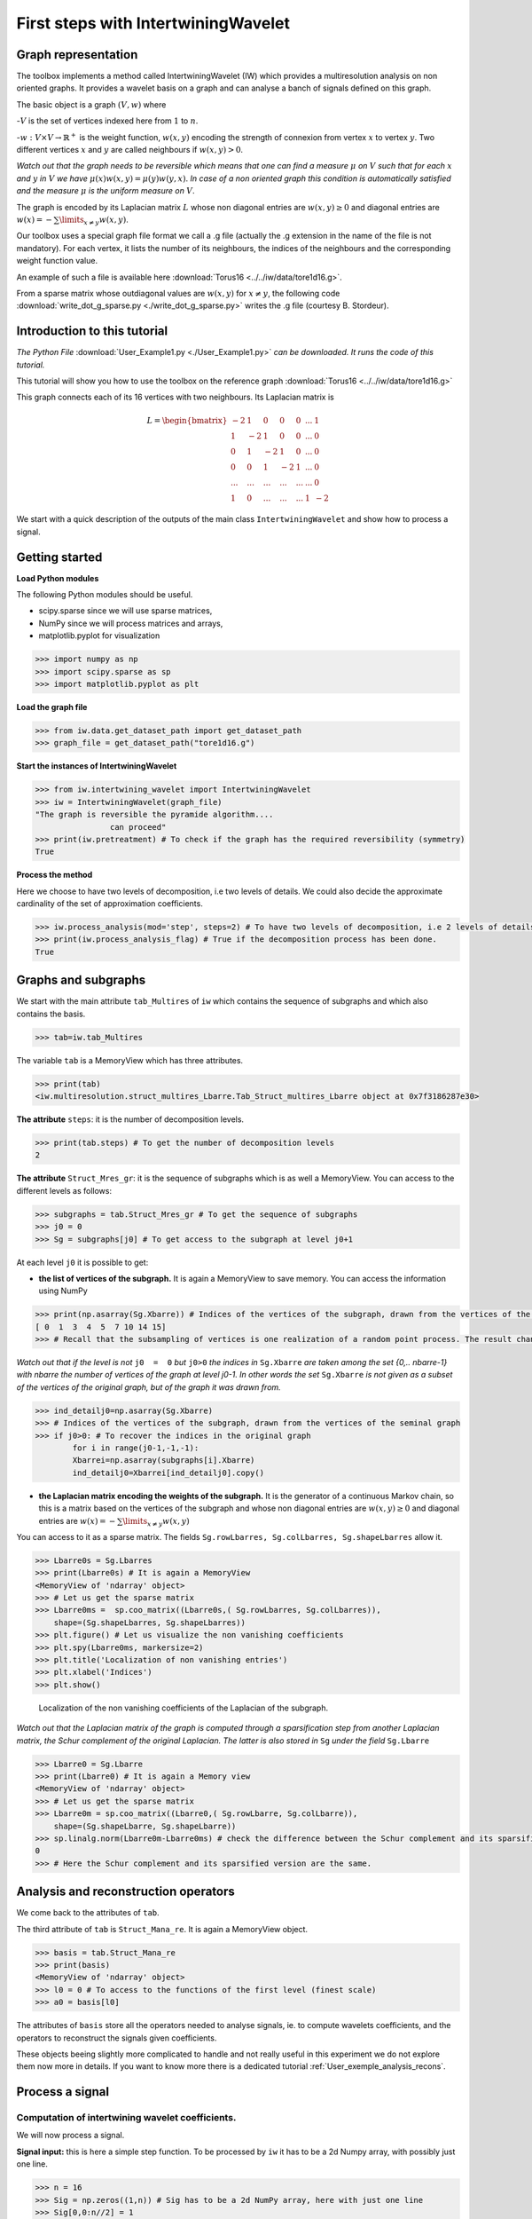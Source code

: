 

====================================
First steps with IntertwiningWavelet 
====================================

Graph representation
--------------------


The toolbox implements a method called IntertwiningWavelet (IW) which provides a multiresolution analysis on non oriented graphs. It provides a wavelet basis on a graph and can analyse a banch of signals defined on this graph.

The basic object is a graph :math:`(V,w)` where 

-:math:`V` is the set of vertices indexed here from :math:`1` to :math:`n`.

-:math:`w:V\times V\rightarrow \mathbb{R}^+` is the weight function, :math:`w(x,y)` encoding the strength of connexion from vertex :math:`x` to vertex :math:`y`. Two different vertices :math:`x` and :math:`y` are called neighbours if :math:`w(x,y)>0`.

*Watch out that the graph needs to be reversible which means that one can find a measure* :math:`\mu` *on* :math:`V` *such that for each* :math:`x` *and* :math:`y` *in* :math:`V` *we have* :math:`\mu(x)w(x,y)=\mu(y)w(y,x)`. *In case of a non oriented graph this condition is automatically satisfied and the measure* :math:`\mu` *is the uniform measure on* :math:`V`.

The graph is encoded by its Laplacian matrix :math:`L` whose non diagonal entries are :math:`w(x,y)\geq 0` and diagonal entries are :math:`w(x)  =  -\sum\limits_{x\neq y}w(x,y)`.


Our toolbox uses a special graph file format we call a .g file (actually the .g extension in the name of the file is not mandatory). For each vertex, it lists the number of its neighbours, the indices of the neighbours and the corresponding weight function value.

An example of such a file is available here :download:`Torus16 <../../iw/data/tore1d16.g>`.

From a sparse matrix whose outdiagonal values are :math:`w(x,y)` for :math:`x\neq y`, the following code :download:`write_dot_g_sparse.py <./write_dot_g_sparse.py>` writes the .g file (courtesy B. Stordeur). 



Introduction to this tutorial
-----------------------------

*The Python File* :download:`User_Example1.py <./User_Example1.py>` *can be downloaded. It runs the code of this tutorial.*

This tutorial will show you how to use the toolbox on the reference graph :download:`Torus16 <../../iw/data/tore1d16.g>`

This graph connects each of its 16 vertices with two neighbours. Its Laplacian matrix is

.. math::

 	L =  \begin{bmatrix}
              -2 & 1  & 0 & 0 & 0 & ... & 1\\\\
	       1 & -2 &1  & 0 &  0 &... & 0\\\\
               0 & 1  &-2 & 1 &  0 &... & 0\\\\
	       0 &0   &1  &-2& 1& ...& 0\\\\
	       ... &... &...  &...& ...& ...& 0\\\\
               1& 0 &...  &...& ...& 1& -2 
           \end{bmatrix}


We start with a quick description of the outputs of the main class ``IntertwiningWavelet`` and show how to process a signal.

Getting started
---------------

**Load Python modules**

The following Python modules should be useful. 

- scipy.sparse since we will use sparse matrices, 
- NumPy since we will process matrices and arrays, 
- matplotlib.pyplot for visualization

.. code-block:: python

   >>> import numpy as np
   >>> import scipy.sparse as sp
   >>> import matplotlib.pyplot as plt

**Load the graph file**

.. code-block:: python
  
   >>> from iw.data.get_dataset_path import get_dataset_path
   >>> graph_file = get_dataset_path("tore1d16.g")


**Start the instances of IntertwiningWavelet**

.. code-block:: python

   >>> from iw.intertwining_wavelet import IntertwiningWavelet
   >>> iw = IntertwiningWavelet(graph_file)
   "The graph is reversible the pyramide algorithm....
                   can proceed" 
   >>> print(iw.pretreatment) # To check if the graph has the required reversibility (symmetry)
   True
 



**Process the method**

Here we choose to have two levels of decomposition, i.e two levels of details. We could also decide the approximate cardinality of the set of approximation coefficients.

.. code-block:: python

   >>> iw.process_analysis(mod='step', steps=2) # To have two levels of decomposition, i.e 2 levels of details
   >>> print(iw.process_analysis_flag) # True if the decomposition process has been done.
   True
 
   
.. _User_exemple1:

Graphs and subgraphs
--------------------

We start with the main attribute ``tab_Multires`` of ``iw`` which contains the sequence of subgraphs and which also contains the basis.

.. code-block:: python

   >>> tab=iw.tab_Multires

The variable ``tab`` is a MemoryView which has three attributes.

.. code-block:: python

   >>> print(tab)
   <iw.multiresolution.struct_multires_Lbarre.Tab_Struct_multires_Lbarre object at 0x7f3186287e30>


**The attribute** ``steps``: it is the number of decomposition levels.

.. code-block:: python

   >>> print(tab.steps) # To get the number of decomposition levels
   2


**The attribute** ``Struct_Mres_gr``:  it is the sequence of subgraphs which is as well a MemoryView. You can access to the different levels as follows:

.. code-block:: python

   >>> subgraphs = tab.Struct_Mres_gr # To get the sequence of subgraphs
   >>> j0 = 0
   >>> Sg = subgraphs[j0] # To get access to the subgraph at level j0+1


At each level ``j0`` it is possible to get:

- **the list of vertices of the subgraph.** It is again a MemoryView to save memory. You can access the information using NumPy

.. code-block:: python

   	>>> print(np.asarray(Sg.Xbarre)) # Indices of the vertices of the subgraph, drawn from the vertices of the seminal graph
   	[ 0  1  3  4  5  7 10 14 15]
	>>> # Recall that the subsampling of vertices is one realization of a random point process. The result changes each time you launch iw.process_analysis

*Watch out that if the level is not* ``j0  =  0`` *but* ``j0>0`` *the indices in* ``Sg.Xbarre`` *are taken among the set {0,.. nbarre-1} with nbarre the number of vertices of the graph at level j0-1. In other words the set* ``Sg.Xbarre`` *is not given as a subset of the vertices of the original graph, but of the graph it was drawn from.*

.. code-block:: python

	>>> ind_detailj0=np.asarray(Sg.Xbarre) 
	>>> # Indices of the vertices of the subgraph, drawn from the vertices of the seminal graph
	>>> if j0>0: # To recover the indices in the original graph
    		for i in range(j0-1,-1,-1): 
        	Xbarrei=np.asarray(subgraphs[i].Xbarre)
        	ind_detailj0=Xbarrei[ind_detailj0].copy()
	



- **the Laplacian matrix encoding the weights of the subgraph.** It is the generator of a continuous Markov chain, so this is a matrix based on the vertices of the subgraph and whose non diagonal entries are :math:`w(x,y)\geq 0` and diagonal entries are :math:`w(x)  =  -\sum\limits_{x\neq y}w(x,y)`

You can access to it as a sparse matrix. The fields ``Sg.rowLbarres, Sg.colLbarres, Sg.shapeLbarres`` allow it.

.. code-block:: python

   	>>> Lbarre0s = Sg.Lbarres
   	>>> print(Lbarre0s) # It is again a MemoryView
        <MemoryView of 'ndarray' object>
	>>> # Let us get the sparse matrix
        >>> Lbarre0ms =  sp.coo_matrix((Lbarre0s,( Sg.rowLbarres, Sg.colLbarres)),
            shape=(Sg.shapeLbarres, Sg.shapeLbarres))  
	>>> plt.figure() # Let us visualize the non vanishing coefficients
	>>> plt.spy(Lbarre0ms, markersize=2) 
	>>> plt.title('Localization of non vanishing entries')
	>>> plt.xlabel('Indices')
	>>> plt.show()


.. figure:: ./images/spy_sub_graph_16.png
	:scale: 50 %

	Localization of the non vanishing coefficients of the Laplacian of the subgraph.

*Watch out that the Laplacian matrix of the graph is computed through a sparsification step from another Laplacian matrix, the Schur complement of the original Laplacian. The latter is also stored in* ``Sg`` *under the field* ``Sg.Lbarre``

.. code-block:: python

   	>>> Lbarre0 = Sg.Lbarre
   	>>> print(Lbarre0) # It is again a Memory view
        <MemoryView of 'ndarray' object>
	>>> # Let us get the sparse matrix
        >>> Lbarre0m = sp.coo_matrix((Lbarre0,( Sg.rowLbarre, Sg.colLbarre)),
            shape=(Sg.shapeLbarre, Sg.shapeLbarre))  
	>>> sp.linalg.norm(Lbarre0m-Lbarre0ms) # check the difference between the Schur complement and its sparsified version
	0 
	>>> # Here the Schur complement and its sparsified version are the same.

Analysis and reconstruction operators
-------------------------------------

We come back to the attributes of ``tab``.

The third attribute of ``tab`` is ``Struct_Mana_re``. It is again a MemoryView object.

.. code-block:: python

   	>>> basis = tab.Struct_Mana_re
	>>> print(basis)
	<MemoryView of 'ndarray' object>
	>>> l0 = 0 # To access to the functions of the first level (finest scale)
	>>> a0 = basis[l0] 

The attributes of ``basis`` store all the operators needed to analyse signals, ie. to compute wavelets coefficients, and the operators to reconstruct the signals given coefficients. 

These objects beeing slightly more complicated to handle and not really useful in this experiment we do not explore them now more in details. If you want to know more there is a dedicated tutorial :ref:`User_exemple_analysis_recons`.

Process a signal
----------------

Computation of intertwining wavelet coefficients.
<<<<<<<<<<<<<<<<<<<<<<<<<<<<<<<<<<<<<<<<<<<<<<<<<

We will now process a signal. 

**Signal input:** this is here a simple step function. To be processed by ``iw`` it has to be a 2d Numpy array, with possibly just one line.

.. code-block:: python

	>>> n = 16
	>>> Sig = np.zeros((1,n)) # Sig has to be a 2d NumPy array, here with just one line
	>>> Sig[0,0:n//2] = 1
	>>> print(Sig)
	[[1. 1. 1. 1. 1. 1. 1. 1. 0. 0. 0. 0. 0. 0. 0. 0.]]

Let us have a look on it.

.. code-block:: python

	>>> plt.figure()
	>>> plt.plot(Sig[0,:]) # Watch out that Sig is a 2d NumPy array
	>>> plt.title('Original signal')
	>>> plt.show()


.. figure:: ./images/Sig_16.png
	:scale: 50 %

	Original signal.

**Computation of the intertwining wavelet coefficients:** 

This is done using the attribute of ``iw`` which is ``process_coefficients``. The output is a 2d NumPy array, with possibly one line.

.. code-block:: python

	>>> coeffs_iw = iw.process_coefficients(Sig)
	>>> print(coeffs_iw.shape)
	(1, 16)
	>>> print(coeffs_iw) # coeffs is again a 2d NumPy array
	[[-2.55845734e-03 -1.78582022e-02  1.25000130e-01  1.78582022e-02
   	4.16493056e-04  4.16493056e-04  2.55845734e-03  1.84741585e-02
   	8.56532883e-01  9.78647881e-01  9.99267234e-01  9.99456183e-01
   	9.95570764e-01  8.68070076e-01  1.15588087e-02  2.15887658e-02]]

**Organization of the intertwining wavelet coefficients:** 

The organization of the intertwining wavelet coefficients (IW coefficients) in the NumPy array ``coeffs_iw`` is as follows:

	``coeffs_iw``:math:`=[[g_1,g_2,\dots,g_K,f_K]]` 

with 

- :math:`g_1`: the sequence of coefficients of the finest details level,  
- :math:`g_K`: the sequence of coefficients of the coarsest details level, 
- :math:`f_K` the sequence of scaling coefficients, or so called approximation coefficients.

The attribute ``following_size`` of ``iw`` gives the number of coefficients in each layer

.. code-block:: python

	>>> levels_coeffs = np.asarray(iw.following_size)
	>>> print(levels_coeffs)
        [7 1 8]
	

In our example 

- the finest details level :math:`g_1` has 7 coefficients, 
- the coarsest details level :math:`g_2` has 1 coefficients 
- we have 8 approximation coefficients in :math:`f_2`. 

We can also try to guess it on the plot of the IW coefficients since the details coefficients almost vanish.

	>>> plt.figure()
	>>> plt.plot(coeffs_iw[0,:],'*') # Watch out that coeffs is a 2d NumPy array
	>>> plt.title('Intertwining wavelet coefficients')
	>>> plt.show()


.. figure:: ./images/Coeffs_16.png
	:scale: 50 %

	IW coefficients.

*Remember our method is based on a random subsampling and thus the number of coefficients in each layer generally changes at each new run of* ``iw``. *But we compute a basis and thus the total number of coefficients is always the total number of vertices in the graph.*

Reconstruction of signals.
<<<<<<<<<<<<<<<<<<<<<<<<<<

The reconstruction of a signal from its IW coefficients is done using the attribute ``process_signal`` of ``iw``.

**Reconstruction from the scaling coefficients.**

Let us look at the signal whose coefficients are the scaling coefficients. We will keep the 8 last coefficients, and put 0 for the other ones.

.. code-block:: python

	>>> coeffs_approx = np.zeros((1,n))
	>>> napprox = levels_coeffs[tab.steps]
	>>> coeffs_approx[0,n-napprox:n] = coeffs_iw[0,n-napprox:n].copy() # these are the f_2 coefficients
	>>> plt.figure()
	>>> plt.plot(coeffs_approx[0,:],'*')
	>>> plt.show()

.. figure:: ./images/Coeffs_approx_16.png
	:scale: 50 %

	Approximation coefficients.

Let us compute the approximation part from its scaling coefficients.

.. code-block:: python

	>>> approx = iw.process_signal(coeffs_approx)
	>>> plt.figure()
	>>> plt.plot(approx[0,:])
	>>> plt.title('approximation part')
	>>> plt.show()


.. figure:: ./images/Sig_approx_16.png
	:scale: 50 %

	Approximation part: the vertex 15 and 0 are connected so we have a boundary effect on the approximation.

**Reconstruction from the finest detail coefficients.**

We need to extract the 7 first IW coefficients which corresponds to the finest detail coefficients.

.. code-block:: python

	>>> coeffs_detail1 = np.zeros((1,n))
	>>> ndetail1 = levels_coeffs[0]
	>>> coeffs_detail1[0,0:ndetail1] = coeffs_iw[0,0:ndetail1].copy() # these are the g_1 coefficients
	>>> print(coeffs_detail1)
	[[-0.00255846 -0.0178582   0.12500013  0.0178582   0.00041649  0.00041649
   	0.00255846  0.          0.          0.          0.          0.
   	0.          0.          0.          0.        ]]	

Let us compute the finest detail contribution from its coefficients.

.. code-block:: python

	>>> detail1 = iw.process_signal(coeffs_detail1)
	>>> plt.figure()
	>>> plt.plot(detail1[0,:])
	>>> plt.plot(Sig[0,:],'--r')
	>>> plt.title('finest detail part')
	>>> plt.show()


.. figure:: ./images/Sig_detail1_16.png
	:scale: 50 %

	Finest detail part in blue, in red is the original signal. The detail part is localized and does not vanish on the discontinuity.


**Reconstruction from the coarsest detail coefficients.**

We need to extract the coefficients corresponding to the coarsest detail level.

.. code-block:: python

	>>> coeffs_detail2 = np.zeros((1,n))
	>>> coeffs_detail2[0,ndetail1:n-napprox] = coeffs_iw[0,ndetail1:n-napprox].copy() # these are the g_2 coefficients
	>>> print(coeffs_detail2)
	[[0.         0.         0.         0.         0.         0.
  	0.         0.01847416 0.         0.         0.         0.
  	0.         0.         0.         0.        ]]

Let us compute the coarsest detail contribution from its coefficients

.. code-block:: python

	>>> detail2 = iw.process_signal(coeffs_detail2)
	>>> plt.figure()
	>>> plt.plot(detail2[0,:])
	>>> plt.title('coarsest detail part')
	>>> plt.show()


.. figure:: ./images/Sig_detail2_16.png
	:scale: 50 %

	Coarsest detail part. We have some boundary effects due to the connection between vertex 15 and vertex 0 in the original graph.

**Exact reconstruction of the signal.**

As we expect the sum of the approximation, finest and coarsest detail parts, yields the signal, since we do not take into account insignificant numerical errors.

.. code-block:: python

	>>> Sig_L = detail1 + detail2 + approx
	>>> plt.figure()
	>>> plt.subplot(2,1,1)
	>>> plt.plot(Sig_L[0,:])
	>>> plt.subplot(2,1,2)
	>>> plt.plot(np.abs(Sig_L[0,:]-Sig[0,:]))
	>>> plt.show()

.. figure:: ./images/Sig_L.png

	On top the sum of the approximation, finest and coarsest details parts. Below the error between this reconstructed signal and the original one.


*The attribute* ``process_reconstruction_signal`` *of* ``iw`` *uses the analysis and reconstruction operators to compute the wavelet coefficients of the signal and reconstruct it from them. This is equivalent to run* ``iw.process_coefficients`` *and then* ``iw.process_signal`` *starting from the original signal.*

.. code-block:: python

	>>> coeffs_iw = iw.process_coefficients(Sig)
	>>> Sig_R = iw.process_signal(coeffs_iw)
	>>> Sig_r = iw.process_reconstruction_signal(Sig)
	>>> plt.figure()
	>>> plt.subplot(2,1,1)
	>>> plt.plot(Sig_R[0,:]-Sig_r[0,:])
	>>> plt.subplot(2,1,2)
	>>> plt.plot(np.abs(Sig_R[0,:]-Sig[0,:]))
	>>> plt.show()    

.. figure:: ./images/Sig_R.png

	On top the difference between the signal reconstructed from ``coeffs`` and the output of ``iw.process_reconstruction_signal(Sig)``. Below the error between this reconstructed signal and the original one.




.. note::
